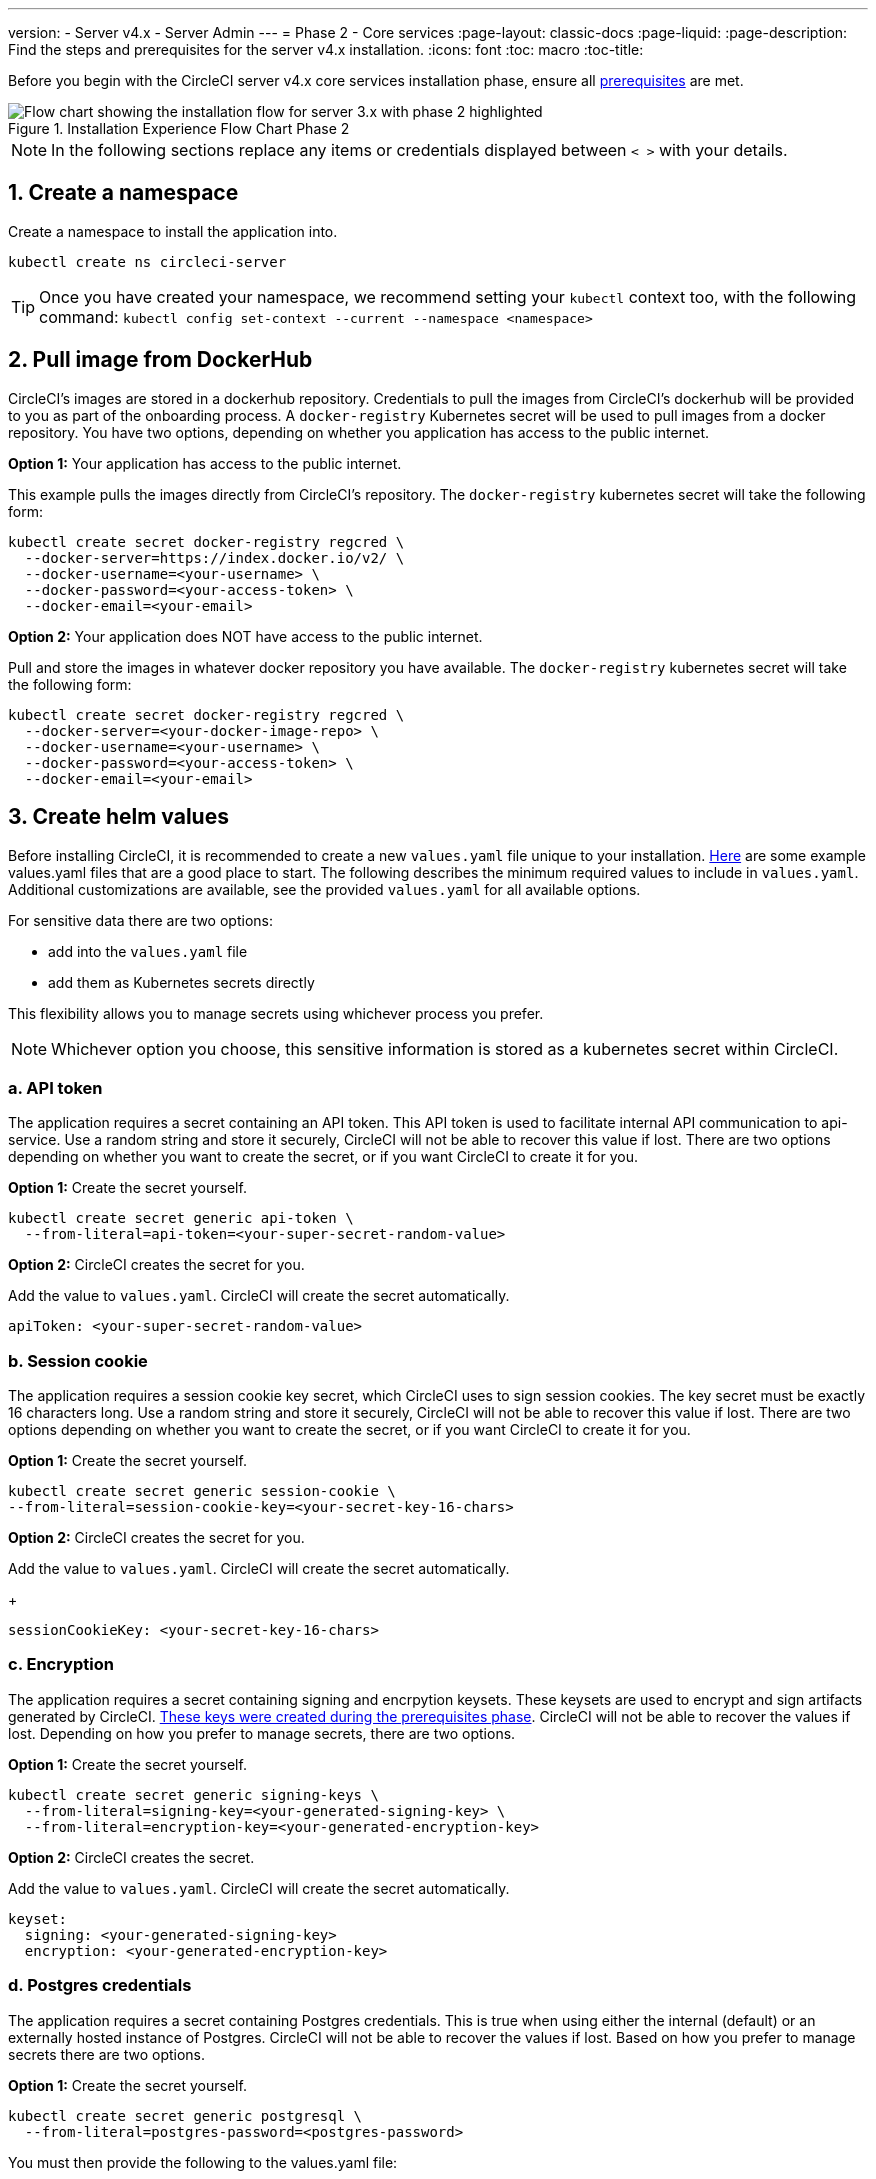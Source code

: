 ---
version:
- Server v4.x
- Server Admin
---
= Phase 2 - Core services
:page-layout: classic-docs
:page-liquid:
:page-description: Find the steps and prerequisites for the server v4.x installation.
:icons: font
:toc: macro
:toc-title:

// This doc uses ifdef and ifndef directives to display or hide content specific to Google Cloud Storage (env-gcp) and AWS (env-aws). Currently, this affects only the generated PDFs. To ensure compatability with the Jekyll version, the directives test for logical opposites. For example, if the attribute is NOT env-aws, display this content. For more information, see https://docs.asciidoctor.org/asciidoc/latest/directives/ifdef-ifndef/.

Before you begin with the CircleCI server v4.x core services installation phase, ensure all link:/docs/server/installation/phase-1-prerequisites[prerequisites] are met.

.Installation Experience Flow Chart Phase 2
image::server-install-flow-chart-phase2.png[Flow chart showing the installation flow for server 3.x with phase 2 highlighted]

NOTE: In the following sections replace any items or credentials displayed between `< >` with your details.

toc::[]

[#create-a-namespace]
== 1. Create a namespace
Create a namespace to install the application into.

[source,shell]
----
kubectl create ns circleci-server
----

TIP: Once you have created your namespace, we recommend setting your `kubectl` context too, with the following command: `kubectl config set-context --current --namespace <namespace>`

[#pull-image-from-dockerhub]
== 2. Pull image from DockerHub

CircleCI's images are stored in a dockerhub repository. Credentials to pull the images from CircleCI's dockerhub will be provided to you as part of the onboarding process. A `docker-registry` Kubernetes secret will be used to pull images from a docker repository. You have two options, depending on whether you application has access to the public internet.

[.tab.dockerhub.Public]
--
**Option 1:** Your application has access to the public internet.

This example pulls the images directly from CircleCI's repository. The `docker-registry` kubernetes secret will take the following form:

[source,shell]
----
kubectl create secret docker-registry regcred \
  --docker-server=https://index.docker.io/v2/ \
  --docker-username=<your-username> \
  --docker-password=<your-access-token> \
  --docker-email=<your-email>
----
--

[.tab.dockerhub.Private]
--
**Option 2:** Your application does NOT have access to the public internet.

Pull and store the images in whatever docker repository you have available. The `docker-registry` kubernetes secret will take the following form:

[source,shell]
----
kubectl create secret docker-registry regcred \
  --docker-server=<your-docker-image-repo> \
  --docker-username=<your-username> \
  --docker-password=<your-access-token> \
  --docker-email=<your-email>
----
--

[#create-helm-values]
== 3. Create helm values

Before installing CircleCI, it is recommended to create a new `values.yaml` file unique to your installation. <<example-manifests, Here>> are some example values.yaml files that are a good place to start.  The following describes the minimum required values to include in `values.yaml`. Additional customizations are available, see the provided `values.yaml` for all available options.

For sensitive data there are two options:

* add into the `values.yaml` file
* add them as Kubernetes secrets directly

This flexibility allows you to manage secrets using whichever process you prefer.

NOTE: Whichever option you choose, this sensitive information is stored as a kubernetes secret within CircleCI.

[#api-token]
=== a. API token

The application requires a secret containing an API token. This API token is used to facilitate internal API communication to api-service. Use a random string and store it securely, CircleCI will not be able to recover this value if lost. There are two options depending on whether you want to create the secret, or if you want CircleCI to create it for you.

[.tab.apitoken.You_create_secret]
--
**Option 1:** Create the secret yourself.

[source,shell]
----
kubectl create secret generic api-token \
  --from-literal=api-token=<your-super-secret-random-value>
----
--

[.tab.apitoken.CircleCI_creates_secret]
--
**Option 2:** CircleCI creates the secret for you.

Add the value to `values.yaml`. CircleCI will create the secret automatically.

[source,yaml]
----
apiToken: <your-super-secret-random-value>
----
--

[#session-cookie]
=== b. Session cookie

The application requires a session cookie key secret, which CircleCI uses to sign session cookies. The key secret must be exactly 16 characters long. Use a random string and store it securely, CircleCI will not be able to recover this value if lost. There are two options depending on whether you want to create the secret, or if you want CircleCI to create it for you.

[.tab.sessioncookie.You_create_secret]
--
**Option 1:** Create the secret yourself.

[source,shell]
----
kubectl create secret generic session-cookie \
--from-literal=session-cookie-key=<your-secret-key-16-chars>
----
--

[.tab.sessioncookie.CircleCI_creates_secret]
--
**Option 2:** CircleCI creates the secret for you.

Add the value to `values.yaml`.  CircleCI will create the secret automatically.
+
[source,yaml]
----
sessionCookieKey: <your-secret-key-16-chars>
----
--

[#encryption]
=== c. Encryption

The application requires a secret containing signing and encrpytion keysets. These keysets are used to encrypt and sign artifacts generated by CircleCI. <<server/installation/phase-1-prerequisites#encryption-signing-keys,These keys were created during the prerequisites phase>>. CircleCI will not be able to recover the values if lost. Depending on how you prefer to manage secrets, there are two options.

[.tab.encryption.You_create_secret]
--
**Option 1:** Create the secret yourself.

[source,shell]
----
kubectl create secret generic signing-keys \
  --from-literal=signing-key=<your-generated-signing-key> \
  --from-literal=encryption-key=<your-generated-encryption-key>
----
--

[.tab.encryption.CircleCI_creates_secret]
--
**Option 2:** CircleCI creates the secret.

Add the value to `values.yaml`.  CircleCI will create the secret automatically.

[source,yaml]
----
keyset:
  signing: <your-generated-signing-key>
  encryption: <your-generated-encryption-key>
----
--

=== d. Postgres credentials

The application requires a secret containing Postgres credentials.  This is true when using either the internal (default) or an externally hosted instance of Postgres. CircleCI will not be able to recover the values if lost. Based on how you prefer to manage secrets there are two options.

[.tab.postgres.You_create_secret]
--
**Option 1:** Create the secret yourself.

[source,shell]
----
kubectl create secret generic postgresql \
  --from-literal=postgres-password=<postgres-password>
----

You must then provide the following to the values.yaml file:

[source,yaml]
----
postgresql:
  auth:
    existingSecret: postgresql
----
--

[.tab.postgres.CircleCI_creates_secret]
--
**Option 2:** CircleCI creates the secret.

Add the credentials to `values.yaml`, and CircleCI will create the secret automatically.

[source,yaml]
----
postgresql:
  auth:
    postgresPassword: <postgres-password>
----
--

=== e. MongoDB credentials

The application requires a secret containing MongoDB credentials. This is true when using either the internal (default) or an externally hosted instance of MongoDB. CircleCI will not be able to recover the values if lost. Based on how you prefer to manage secrets there are two options.

[.tab.mongo.You_create_secret]
--
**Option 1:** Create the secret yourself.

[source,shell]
----
kubectl create secret generic mongodb-credentials \
  --from-literal=mongodb-root-password=<root-password> \
  --from-literal=mongodb-password=<user-password>
----

You must then provide the following to the values.yaml file:

[source,yaml]
----
mongodb:
  auth:
    username: root
    existingSecret: mongodb-credentials
----
--

[.tab.mongo.CircleCI_creates_secret]
--
**Option 2:** CircleCI creates the secret.

Add the credentials to `values.yaml`, and CircleCI will create the secret automatically.

[source,yaml]
----
mongodb:
  auth:
    username: root
    rootPassword: <root-password>
    password: <user-password>
----
--

[#rabbinmq-configurations-and-auth-secrets]
=== f. RabbitMQ configurations and auth secrets

The RabbitMQ installation requires two random alphanumeric strings. CircleCI will not be able to recover the values if lost. Based on how you prefer to manage secrets there are two options.

[.tab.rabbit.You_create_secret]
--
**Option 1:** Create the secret yourself.

[source,shell]
----
kubectl create secret generic rabbitmq-key \
--from-literal=rabbitmq-password=<secret-alphanumeric-password> \
--from-literal=rabbitmq-erlang-cookie=<secret-alphanumeric-key>
----

You must then provide the following to the `values.yaml` file:

[source,yaml]
----
rabbitmq:
  auth:
    existingPasswordSecret: rabbitmq-key
    existingErlangSecret: rabbitmq-key
----
--

[.tab.rabbit.CircleCI_creates_secret]
--
**Option 2:** CircleCI creates the secret.

Add the value to `values.yaml`, and CircleCI will create the secret automatically.

[source,yaml]
----
rabbitmq:
  auth:
    password: <secret-alphanumeric-password>
    erlangCookie: <secret-alphanumeric-key>
----
--

=== g. Pusher Secret
The application requires a secret for Pusher. CircleCI will not be able to recover the values if lost. Based on how you prefer to manage secrets there are 2 options.

[.tab.pusher.You_create_secret]
--
**Option 1:** Create the secret yourself.

[source,shell]
----
kubectl create secret generic pusher \
--from-literal=secret=<pusher-secret>
----
--

[.tab.pusher.CircleCI_creates_secret]
--
**Option 2:** CircleCI creates the secret.

Add the value to `values.yaml`, and CircleCI will create the secret automatically.

[source,yaml]
----
pusher:
  secret: <pusher-secret>
----
--

[#global]
=== h. Global
All values in this section are children of global.

[#circleci-domain-name]
==== CircleCI domain name (required)
Enter the domain name you specified when creating your <<server/installation/phase-1-prerequisites#frontend-tls-certificates,Frontend TLS key and certificate>>.

[source,yaml]
----
global:
  ...
  domainName: <domain-name-for-circleci>
----

[#license]
==== License
A license has been provided by CircleCI, add it to `values.yaml`:

[source,yaml]
----
global:
  ...
  license: <license>
----

[#tls]
=== i. TLS
For TLS, you have 4 options:

* Do nothing.  https://letsencrypt.org/[Let's Encrypt] will automatically request and manage certificates for you.  This is a good option for trials but not recommended for production use.

* You can supply a private key and certificate
+
You may have created this during the prerequisite steps.  They will need to be base64 encoded. You can retrieve and encode the values with the following commands:
+
[source,bash]
----
cat /etc/letsencrypt/live/<CIRCLECI_SERVER_DOMAIN>/privkey.pem | base64
cat /etc/letsencrypt/live/<CIRCLECI_SERVER_DOMAIN>/fullchain.pem | base64
----
+
Add them to `values.yaml`:
+
[source,yaml]
----
tls:
  certificate: <full-chain>
  privateKey: <private-key>
----

* Have https://docs.aws.amazon.com/acm/latest/userguide/acm-overview.html[AWS Certificate Manager (ACM)] automatically request and manage certificates for you.  Follow the https://docs.aws.amazon.com/acm/latest/userguide/gs-acm-request-public.html[ACM documentation] for instructions on how to generate ACM certificates.
+
Enable `aws_acm` and add the `service.beta.kubernetes.io/aws-load-balancer-ssl-cert` annotation to point at the ACM ARN
+
[source,yaml]
----
nginx:
  annotations:
    service.beta.kubernetes.io/aws-load-balancer-ssl-cert: <acm-arn>
  aws_acm:
    enabled: false
----
+
[WARNING]
====
If you have already deployed CircleCI server, enabling ACM is a destructive change to the loadbalancer. The service will have to be regenerated to allow the use of your ACM certificates and so the associated loadbalancer will also be regenerated.
You will need to update your DNS records to the new loadbalancer once you have redeployed CircleCI server.
====

* Disable TLS termination within CircleCI. The system will still need to be accessed over HTTPS, so TLS termination will be required somewhere upstream of CircleCI. Implement this by following step 1 (do nothing) and forward to CircleCI on port 80 after terminating TLS.

[#github-integration]
=== j. GitHub integration
To configure GitHub with CircleCI, there are two options for providing credentials to the deployment. Steps for both GitHub and GitHub Enterprise (GHE) are given in the next two sections.

[#github]
==== GitHub
These instructions are for the non-enterprise version of GitHub. Use the <<server/installation/phase-1-prerequisites#create-a-new-github-oauth-app,client ID and secret you created with your Github OAuth application in the prerequisites phase>>.

[.tab.github.You_create_secret]
--
**Option 1:** Create the secret yourself.

[source,shell]
----
kubectl create secret generic github-secret \
  --from-literal=clientId=<client-id> \
  --from-literal=clientSecret=<client-secret>
----
--

[.tab.github.CircleCI_creates_secret]
--
**Option 2:** CircleCI creates the secret.

Add the client ID and secret to
the `values.yaml` file. CircleCI will create the secret automatically.

[source,yaml]
----
github:
  clientId: <client-id>
  clientSecret: <client-secret>
----
--

[#github-enterprise]
==== GitHub Enterprise

The instructions for GitHub Enterprise are similar, with a few extra steps to enable Enterprise and create the required default token.

In the case of GitHub Enterprise <<server/installation/phase-1-prerequisites#create-a-new-github-oauth-app,add the `defaultToken` created in the prerequisite phase>> to the `GitHub` section.  The hostname should not include the protocol, ex: `github.exampleorg.com`.

[.tab.ghe.You_create_secret]
--
**Option 1:** Create the secret yourself.

[source,shell]
----
kubectl create secret generic github-secret \
  --from-literal=clientId=<client-id> \
  --from-literal=clientSecret=<client-secret> \
  --from-literal=defaultToken=<default-token>
----

You must then provide the following to the `values.yaml` file:

[source,yaml]
----
github:
  enterprise: true
  hostname: <github-enterprise-hostname>
----
--

[.tab.ghe.CircleCI_creates_secret]
--
**Option 2:** CircleCI creates the secret.

Add `clientID`, `clientSecret` and `defaultToken` to
the `values.yaml` file. You must also set `enterprise` to `true`, and provide the `hostname` for your enterprise GitHub. CircleCI will create the secret automatically.

[source,yaml]
----
github:
  ...
  clientId: <client-id>
  clientSecret: <client-secret>
  enterprise: true
  hostname: <github-enterprise-hostname>
  defaultToken: <token>
----
--


[#object-storage]
=== k. Object storage

Regardless of your storage provider, a bucket name will need to be included. <<server/installation/phase-1-prerequisites#object-storage-and-permissions,You created this during the prerequisites phase>>.

[source,yaml]
----
object_storage:
  bucketName: <bucket-name>
----

// Don't include this section in the GCP PDF.
ifndef::env-gcp[]

[#s3-compatible]
==== S3 compatible
Add an `s3` section as a child of `object_storage`. The `endpoint` in the case of AWS S3 is the https://docs.aws.amazon.com/general/latest/gr/rande.html[regional endpoint], it is of the form `https://s3.<region>.amazonaws.com`. Otherwise it is the API endpoint fo your object storage server.

[source,yaml]
----
object_storage:
  ...
  s3:
    enabled: true
    endpoint: <storage-server-or-s3-endpoint>
----

Under `object_storage.s3`, you may provide the `accessKey` and `secretKey`, the `irsaRole`, or nothing. They were created during the prerequisites steps.

[.tab.s3compatible.Use_IAM_keys]
--
**Option 1:** Use IAM keys.

Add the following to the `object_storage.s3` section:

[source,yaml]
----
object_storage:
  ...
  s3:
    ...
    accessKey: <access-key>
    secretKey: <secret-key>
----
--

[.tab.s3compatible.Use_IRSA]
--
**Option 2:** Use IRSA.

A secret will automatically be generated for you using those credentials.

Add the following to the `object_storage.s3` section:

[source,yaml]
----
object_storage:
  ...
  s3:
    ...
    region: <role-region>
    irsaRole: <irsa-arn>
----
--

[.tab.s3compatible.You_create_secret]
--
**Option 3:** Create the secret yourself

Instead of providing AWS accessKey and secretKey credentials in your values file, you may choose to create the secret yourself.

[source,shell]
----
kubectl create secret generic object-storage-secret \
  --from-literal=s3AccessKey=<access-key> \
  --from-literal=s3SecretKey=<secret-key> 
----
--

CircleCI server will use the role provided to authenticate to S3.


// Stop hiding from GCP PDF:
endif::env-gcp[]

// Don't include this section in the AWS PDF:
ifndef::env-aws[]

[#google-cloud-storage]
==== Google Cloud Storage

Under `object_storage` add the following.

[source,yaml]
----
gcs:
    enabled: true
----

Under `object_storage.gcs` you may add `service_account`,  `workloadIdentity`, or neither. The keys/role were created during the prerequisites steps.

[.tab.gcs.Use_service_account]
--
**Option 1:** Use a service account.

Add a JSON format key of the Service Account to use for bucket access.  Add the following to the `object_storage.gcs` section:

[source,yaml]
----
service_account: <service-account>
----
--

[.tab.gcs.Use_Workload_Identity]
--
**Option 2:** Use Workload Identity.

Add the Service Account Email of the workload identity.  Add the following to the `object_storage.gcs` section:

[source,yaml]
----
workloadIdentity: <workload-identity-service-account-email>
----
--

[.tab.gcs.You_create_secret]
--
**Option 3:** Create the secret yourself

Instead of storing the service account in your values file, you may create the secret yourself.

[source,shell]
----
kubectl create secret generic object-storage-secret \
  --from-literal=gcs_sa.json=<service-account>
----
--

// Stop hiding from AWS PDF
endif::env-aws[]

=== l. Installing behind a proxy
Depending on your security requirements, you might want to install CircleCI server behind a proxy. Installing behind a proxy gives you the power to monitor and control access between your installation and the broader Internet. For further information including limitations of installation behind a proxy, see the <<server/installation/installing-server-behind-a-proxy#,Installing Server Behind a Proxy>> guide.

The following fields need to be configured in your `values.yaml`:

* Toggle `proxy.enabled` to `"1"`
* Enter details for `proxy.http.host` and `proxy.https.host`, along with their associated ports. These values can be the same but they both need to be configured.
* For authentication you will need to configure `proxy.http.auth.enabled` and `proxy.https.auth.enabled` as `"1"`. You will also need to configure the respective username and password for both HTTP and HTTPS.
* configure the `no_proxy` hosts and subnets. This should include localhost, your GitHub Enterprise host (optional), the hostname of your CircleCI installation (see <<server/installation/installing-server-behind-a-proxy#known-limitations,Known Limitations>> for an explanation), and the CIDRs of both vm-service and Nomad.

[source,yaml]
----
proxy:
  enabled: "1"
  http:
    host: proxy.example.internal
    port: "3128"
    auth:
      enabled: "1"
      username: <proxy-user>
      password: <proxy-password>
  https:
    host: proxy.example.internal
    port: "3128"
    auth:
      enabled: "1"
      username: <proxy-user>
      password: <proxy-password>
  no_proxy:
    - localhost
    - 127.0.0.1
    - github.example.internal
    - circleci.example.internal
    - <nomad-subnet-cidr>
    - <vm-service-cidr>
    - <vpc-or-subnet-cidr>   # VPC or subnets to exclude from the proxy (optional)
----

[#deploy]
== 4. Deploy

Once you have completed the fields detailed above, you can deploy CircleCI's core services:

[source,shell]
----
helm install server -f values.yaml <path-to-helm-chart>
----

[#create-dns-entry]
== 5. Create DNS entry
Create a DNS entry for your nginx load balancer, for example, `circleci.your.domain.com` and `app.circleci.your.domain.com`. The DNS entry should align with the DNS names used when creating your TLS certificate and GitHub OAuth app during the prerequisites steps. All traffic will be routed through this DNS record.

You need the IP address, or, if using AWS, the DNS name of the nginx load balancer. You can find this information with the following command:

[source,shell]
----
kubectl get service circleci-proxy
----

For more information on adding a new DNS record, see the following documentation:

* link:https://cloud.google.com/dns/docs/records#adding_a_record[Managing Records] (GCP)

* link:https://docs.aws.amazon.com/Route53/latest/DeveloperGuide/resource-record-sets-creating.html[Creating records by using the Amazon Route 53 Console] (AWS)

[#validation]
== 6. Validation

You should now be able to navigate to your CircleCI server installation and log in to the application successfully.

Now we will move on to build services. It may take a while for all your services to be up. You can periodically check by running the following command (you are looking for the “frontend” pod to show a status of _running_ and **ready** should show 1/1):

[source,shell]
----
kubectl get pods -n <YOUR_CIRCLECI_NAMESPACE>
----

ifndef::pdf[]
[#next-steps]
== Next steps

* <<server/installation/phase-3-execution-environments#,Phase 3: Execution Environments Installation>>
endif::[]